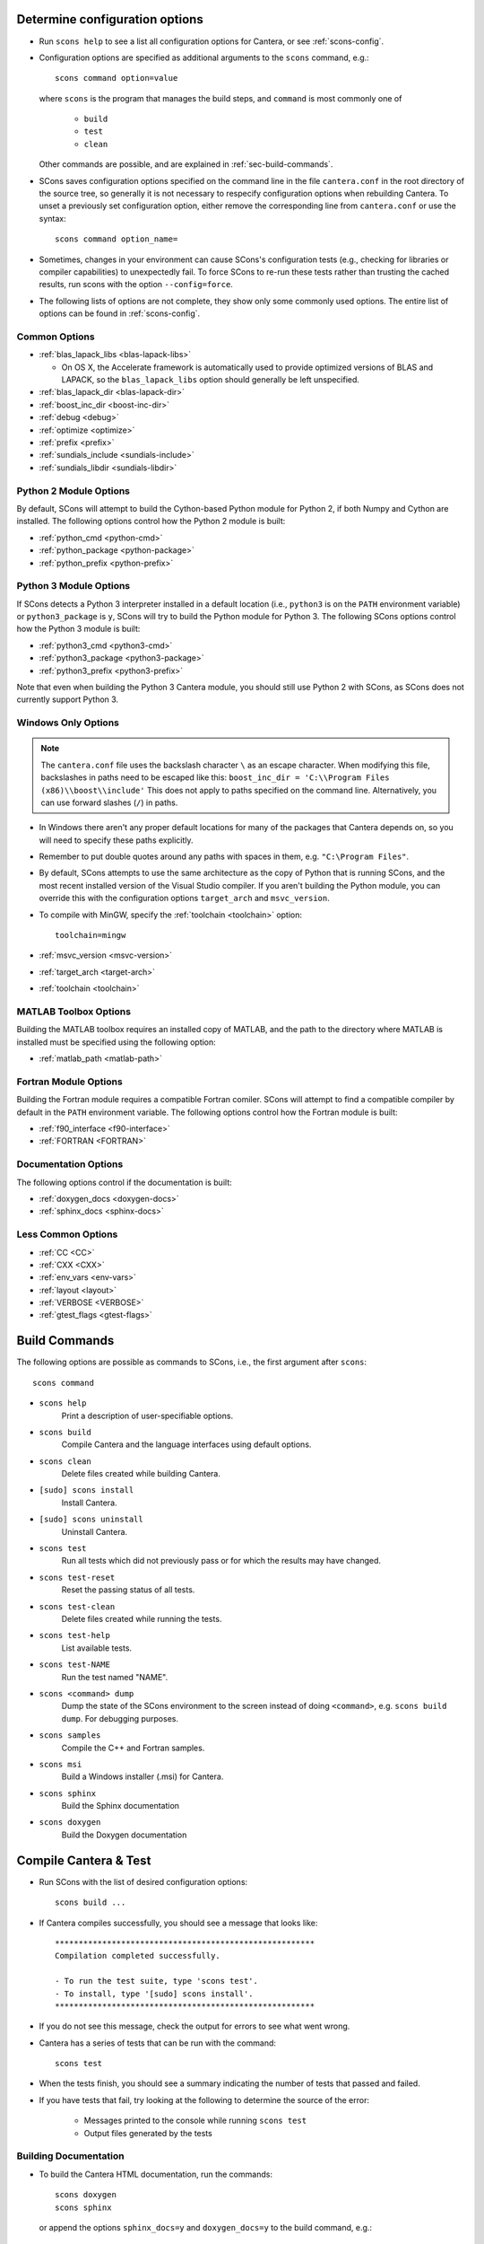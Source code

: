 
.. _sec-determine-config:

Determine configuration options
===============================

* Run ``scons help`` to see a list all configuration options for Cantera, or
  see :ref:`scons-config`.

* Configuration options are specified as additional arguments to the ``scons``
  command, e.g.::

    scons command option=value

  where ``scons`` is the program that manages the build steps, and ``command``
  is most commonly one of

    * ``build``
    * ``test``
    * ``clean``

  Other commands are possible, and are explained in :ref:`sec-build-commands`.

* SCons saves configuration options specified on the command line in the file
  ``cantera.conf`` in the root directory of the source tree, so generally it is
  not necessary to respecify configuration options when rebuilding Cantera. To
  unset a previously set configuration option, either remove the corresponding
  line from ``cantera.conf`` or use the syntax::

    scons command option_name=

* Sometimes, changes in your environment can cause SCons's configuration tests
  (e.g., checking for libraries or compiler capabilities) to unexpectedly fail.
  To force SCons to re-run these tests rather than trusting the cached results,
  run scons with the option ``--config=force``.

* The following lists of options are not complete, they show only some commonly
  used options. The entire list of options can be found in :ref:`scons-config`.

Common Options
^^^^^^^^^^^^^^^

* :ref:`blas_lapack_libs <blas-lapack-libs>`

  * On OS X, the Accelerate framework is automatically used to provide
    optimized versions of BLAS and LAPACK, so the ``blas_lapack_libs``
    option should generally be left unspecified.

* :ref:`blas_lapack_dir <blas-lapack-dir>`
* :ref:`boost_inc_dir <boost-inc-dir>`
* :ref:`debug <debug>`
* :ref:`optimize <optimize>`
* :ref:`prefix <prefix>`
* :ref:`sundials_include <sundials-include>`
* :ref:`sundials_libdir <sundials-libdir>`

Python 2 Module Options
^^^^^^^^^^^^^^^^^^^^^^^

By default, SCons will attempt to build the Cython-based Python module for
Python 2, if both Numpy and Cython are installed. The following options control
how the Python 2 module is built:

* :ref:`python_cmd <python-cmd>`
* :ref:`python_package <python-package>`
* :ref:`python_prefix <python-prefix>`

Python 3 Module Options
^^^^^^^^^^^^^^^^^^^^^^^

If SCons detects a Python 3 interpreter installed in a default location
(i.e., ``python3`` is on the ``PATH`` environment variable) or
``python3_package`` is ``y``, SCons will try to build the Python module
for Python 3. The following SCons options control how the Python 3 module is
built:

* :ref:`python3_cmd <python3-cmd>`
* :ref:`python3_package <python3-package>`
* :ref:`python3_prefix <python3-prefix>`

Note that even when building the Python 3 Cantera module, you should still use
Python 2 with SCons, as SCons does not currently support Python 3.

Windows Only Options
^^^^^^^^^^^^^^^^^^^^

.. note::

    The ``cantera.conf`` file uses the backslash character ``\`` as an escape
    character. When modifying this file, backslashes in paths need to be escaped
    like this: ``boost_inc_dir = 'C:\\Program Files (x86)\\boost\\include'``
    This does not apply to paths specified on the command line. Alternatively,
    you can use forward slashes (``/``) in paths.

* In Windows there aren't any proper default locations for many of the packages
  that Cantera depends on, so you will need to specify these paths explicitly.

* Remember to put double quotes around any paths with spaces in them, e.g.
  ``"C:\Program Files"``.

* By default, SCons attempts to use the same architecture as the copy of Python
  that is running SCons, and the most recent installed version of the Visual
  Studio compiler. If you aren't building the Python module, you can override
  this with the configuration options ``target_arch`` and ``msvc_version``.

* To compile with MinGW, specify the :ref:`toolchain <toolchain>` option::

    toolchain=mingw

* :ref:`msvc_version <msvc-version>`
* :ref:`target_arch <target-arch>`
* :ref:`toolchain <toolchain>`

MATLAB Toolbox Options
^^^^^^^^^^^^^^^^^^^^^^

Building the MATLAB toolbox requires an installed copy of MATLAB, and the path
to the directory where MATLAB is installed must be specified using the following
option:

* :ref:`matlab_path <matlab-path>`

Fortran Module Options
^^^^^^^^^^^^^^^^^^^^^^

Building the Fortran module requires a compatible Fortran comiler. SCons will
attempt to find a compatible compiler by default in the ``PATH`` environment
variable. The following options control how the Fortran module is built:

* :ref:`f90_interface <f90-interface>`
* :ref:`FORTRAN <FORTRAN>`

Documentation Options
^^^^^^^^^^^^^^^^^^^^^

The following options control if the documentation is built:

* :ref:`doxygen_docs <doxygen-docs>`
* :ref:`sphinx_docs <sphinx-docs>`

Less Common Options
^^^^^^^^^^^^^^^^^^^

* :ref:`CC <CC>`
* :ref:`CXX <CXX>`
* :ref:`env_vars <env-vars>`
* :ref:`layout <layout>`
* :ref:`VERBOSE <VERBOSE>`
* :ref:`gtest_flags <gtest-flags>`

.. _sec-build-commands:

Build Commands
==============

The following options are possible as commands to SCons, i.e., the first
argument after ``scons``::

    scons command

* ``scons help``
    Print a description of user-specifiable options.

* ``scons build``
    Compile Cantera and the language interfaces using
    default options.

* ``scons clean``
    Delete files created while building Cantera.

* ``[sudo] scons install``
    Install Cantera.

* ``[sudo] scons uninstall``
    Uninstall Cantera.

* ``scons test``
    Run all tests which did not previously pass or for which the
    results may have changed.

* ``scons test-reset``
    Reset the passing status of all tests.

* ``scons test-clean``
    Delete files created while running the tests.

* ``scons test-help``
    List available tests.

* ``scons test-NAME``
    Run the test named "NAME".

* ``scons <command> dump``
    Dump the state of the SCons environment to the
    screen instead of doing ``<command>``, e.g.
    ``scons build dump``. For debugging purposes.

* ``scons samples``
    Compile the C++ and Fortran samples.

* ``scons msi``
    Build a Windows installer (.msi) for Cantera.

* ``scons sphinx``
    Build the Sphinx documentation

* ``scons doxygen``
    Build the Doxygen documentation

Compile Cantera & Test
======================

* Run SCons with the list of desired configuration options::

    scons build ...

* If Cantera compiles successfully, you should see a message that looks like::

    *******************************************************
    Compilation completed successfully.

    - To run the test suite, type 'scons test'.
    - To install, type '[sudo] scons install'.
    *******************************************************

* If you do not see this message, check the output for errors to see what went
  wrong.

* Cantera has a series of tests that can be run with the command::

    scons test

* When the tests finish, you should see a summary indicating the number of
  tests that passed and failed.

* If you have tests that fail, try looking at the following to determine the
  source of the error:

    * Messages printed to the console while running ``scons test``
    * Output files generated by the tests

Building Documentation
^^^^^^^^^^^^^^^^^^^^^^

* To build the Cantera HTML documentation, run the commands::

    scons doxygen
    scons sphinx

  or append the options ``sphinx_docs=y`` and ``doxygen_docs=y`` to the build
  command, e.g.::

    scons build doxygen_docs=y sphinx_docs=y
